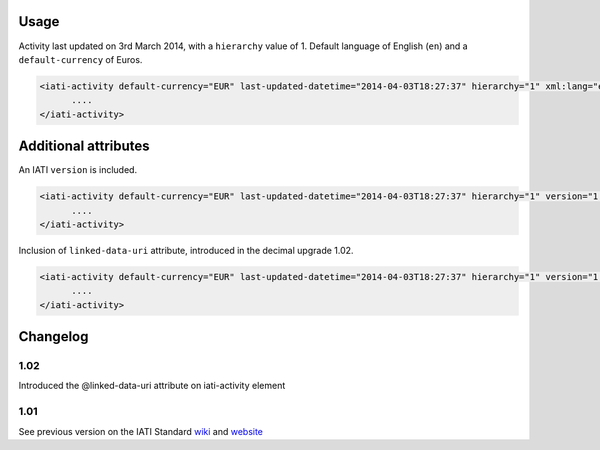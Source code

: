Usage
~~~~~~~~~~~~~

Activity last updated on 3rd March 2014, with a ``hierarchy`` value of 1. Default language of English (``en``) and a ``default-currency`` of Euros.

.. code-block:: xml

     <iati-activity default-currency="EUR" last-updated-datetime="2014-04-03T18:27:37" hierarchy="1" xml:lang="en">
           ....
     </iati-activity>

Additional attributes
~~~~

An IATI ``version`` is included. 

.. code-block:: xml

     <iati-activity default-currency="EUR" last-updated-datetime="2014-04-03T18:27:37" hierarchy="1" version="1.04">
           ....
     </iati-activity>

Inclusion of ``linked-data-uri`` attribute, introduced in the decimal upgrade 1.02.

.. code-block:: xml

     <iati-activity default-currency="EUR" last-updated-datetime="2014-04-03T18:27:37" hierarchy="1" version="1.04" linked-data-uri="http://data.example.org/123456789">
           ....
     </iati-activity>

Changelog
~~~~~~~~~

1.02
^^^^

Introduced the @linked-data-uri attribute on iati-activity element

1.01
^^^^

See previous version on the IATI Standard
`wiki <http://wiki.iatistandard.org/standard/documentation/1.0/iati-activity>`__
and
`website <http://iatistandard.org/101/activities-standard/container-elements/record-header/>`__
